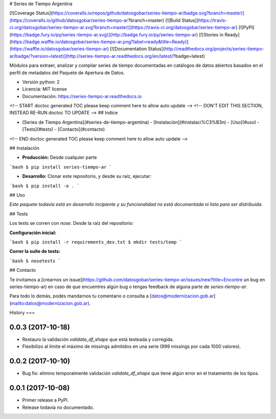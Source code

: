 # Series de Tiempo Argentina

[![Coverage Status](https://coveralls.io/repos/github/datosgobar/series-tiempo-ar/badge.svg?branch=master)](https://coveralls.io/github/datosgobar/series-tiempo-ar?branch=master)
[![Build Status](https://travis-ci.org/datosgobar/series-tiempo-ar.svg?branch=master)](https://travis-ci.org/datosgobar/series-tiempo-ar)
[![PyPI](https://badge.fury.io/py/series-tiempo-ar.svg)](http://badge.fury.io/py/series-tiempo-ar)
[![Stories in Ready](https://badge.waffle.io/datosgobar/series-tiempo-ar.png?label=ready&title=Ready)](https://waffle.io/datosgobar/series-tiempo-ar)
[![Documentation Status](http://readthedocs.org/projects/series-tiempo-ar/badge/?version=latest)](http://series-tiempo-ar.readthedocs.org/en/latest/?badge=latest)

Módulos para extraer, analizar y compilar series de tiempo documentadas en catálogos de datos abiertos basados en el perfil de metadatos del Paquete de Apertura de Datos.

* Versión python: 2
* Licencia: MIT license
* Documentación: https://series-tiempo-ar.readthedocs.io

<!-- START doctoc generated TOC please keep comment here to allow auto update -->
<!-- DON'T EDIT THIS SECTION, INSTEAD RE-RUN doctoc TO UPDATE -->
## Indice

- [Series de Tiempo Argentina](#series-de-tiempo-argentina)
  - [Instalación](#instalaci%C3%B3n)
  - [Uso](#uso)
  - [Tests](#tests)
  - [Contacto](#contacto)

<!-- END doctoc generated TOC please keep comment here to allow auto update -->

## Instalación

* **Producción:** Desde cualquier parte

```bash
$ pip install series-tiempo-ar
```

* **Desarrollo:** Clonar este repositorio, y desde su raíz, ejecutar:
```bash
$ pip install -e .
```

## Uso

*Este paquete todavía está en desarrollo incipiente y su funcionalidad no está documentada ni lista para ser distribuida.*

## Tests

Los tests se corren con `nose`. Desde la raíz del repositorio:

**Configuración inicial:**

```bash
$ pip install -r requirements_dev.txt
$ mkdir tests/temp
```

**Correr la suite de tests:**

```bash
$ nosetests
```

## Contacto

Te invitamos a [crearnos un issue](https://github.com/datosgobar/series-tiempo-ar/issues/new?title=Encontre un bug en series-tiempo-ar) en caso de que encuentres algún bug o tengas feedback de alguna parte de `series-tiempo-ar`.

Para todo lo demás, podés mandarnos tu comentario o consulta a [datos@modernizacion.gob.ar](mailto:datos@modernizacion.gob.ar).


History
===

0.0.3 (2017-10-18)
------------------

* Restauro la validación `validate_df_shape` que está testeada y corregida.
* Flexibilizo al límite el máximo de missings admitidos en una serie (999 missings por cada 1000 valores).

0.0.2 (2017-10-10)
------------------

* Bug fix: elimino temporalmente validación `validate_df_shape` que tiene algún error en el tratamiento de los tipos.

0.0.1 (2017-10-08)
------------------

* Primer release a PyPI.
* Release todavía no documentado.


